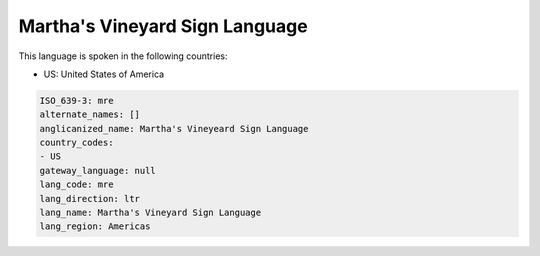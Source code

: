 .. _mre:

Martha's Vineyard Sign Language
===============================

This language is spoken in the following countries:

* US: United States of America

.. code-block:: yaml

    ISO_639-3: mre
    alternate_names: []
    anglicanized_name: Martha's Vineyeard Sign Language
    country_codes:
    - US
    gateway_language: null
    lang_code: mre
    lang_direction: ltr
    lang_name: Martha's Vineyard Sign Language
    lang_region: Americas
    

